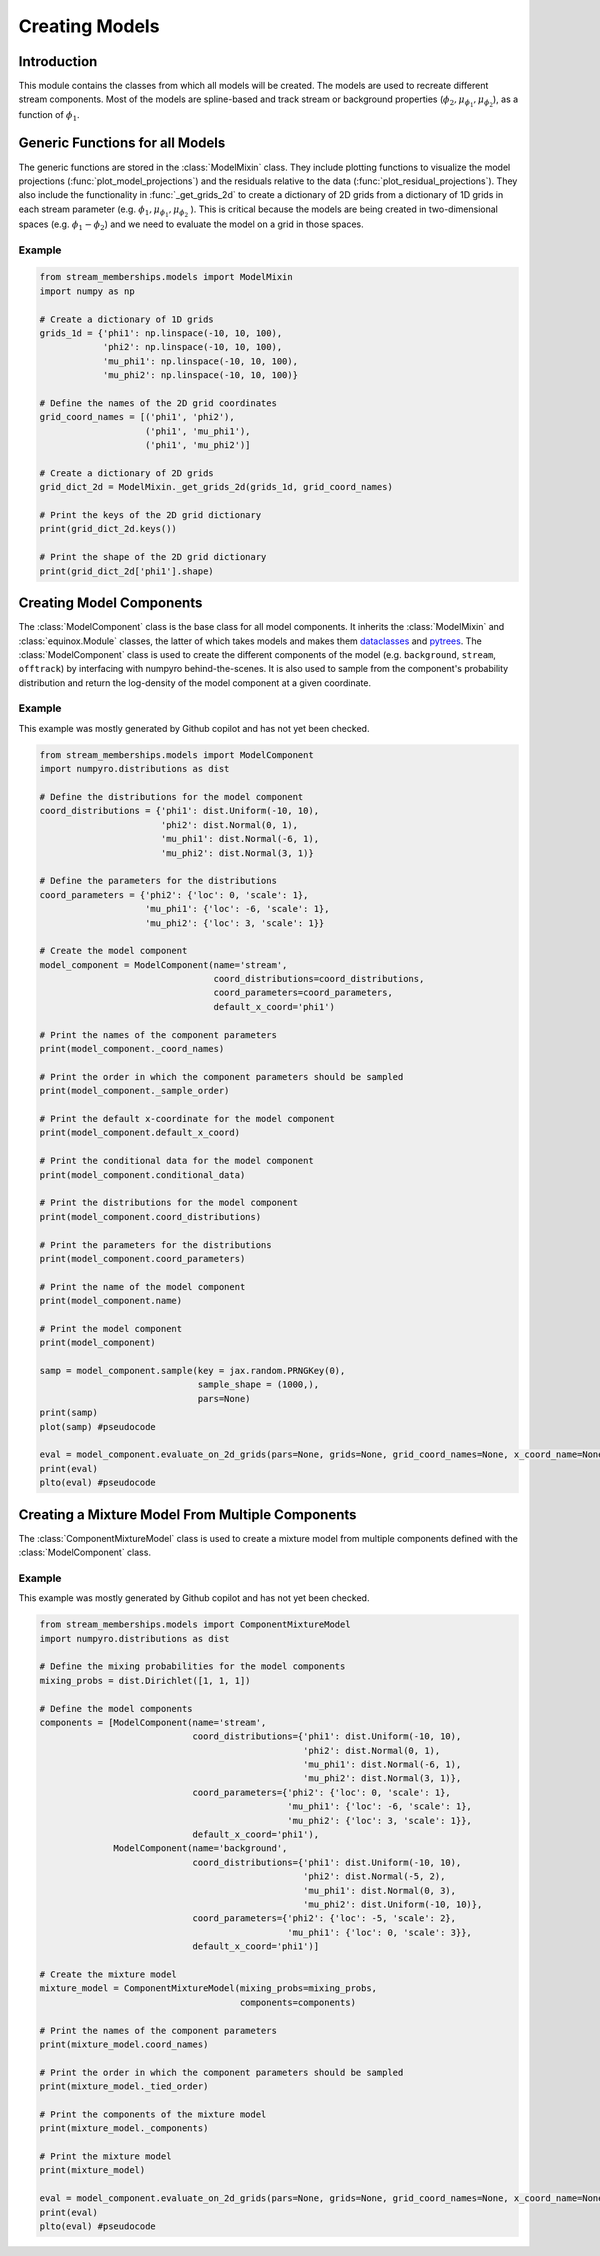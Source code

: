 Creating Models
===============

Introduction
------------
This module contains the classes from which all models will be created. The models are used to recreate different stream components.
Most of the models are spline-based and track stream or background properties (:math:`\phi_2, \mu_{\phi_1}, \mu_{\phi_2}`), as a function of :math:`\phi_1$`.

Generic Functions for all Models
--------------------------------
The generic functions are stored in the :class:`ModelMixin` class. They include plotting functions to visualize the 
model projections (:func:`plot_model_projections`) and the residuals relative to the data (:func:`plot_residual_projections`).
They also include the functionality in :func:`_get_grids_2d` to create a dictionary of 2D grids from a dictionary of 1D grids in each stream parameter 
(e.g. 
:math:`\phi_1,  \mu_{\phi_1}, \mu_{\phi_2}`
).
This is critical because the models are being created in two-dimensional spaces (e.g. :math:`\phi_1-\phi_2`) and 
we need to evaluate the model on a grid in those spaces.

Example
~~~~~~~
.. code-block:: python

    from stream_memberships.models import ModelMixin
    import numpy as np

    # Create a dictionary of 1D grids
    grids_1d = {'phi1': np.linspace(-10, 10, 100),
                'phi2': np.linspace(-10, 10, 100),
                'mu_phi1': np.linspace(-10, 10, 100),
                'mu_phi2': np.linspace(-10, 10, 100)}

    # Define the names of the 2D grid coordinates
    grid_coord_names = [('phi1', 'phi2'), 
                        ('phi1', 'mu_phi1'), 
                        ('phi1', 'mu_phi2')]

    # Create a dictionary of 2D grids
    grid_dict_2d = ModelMixin._get_grids_2d(grids_1d, grid_coord_names)

    # Print the keys of the 2D grid dictionary
    print(grid_dict_2d.keys())

    # Print the shape of the 2D grid dictionary
    print(grid_dict_2d['phi1'].shape)

Creating Model Components
-------------------------

The :class:`ModelComponent` class is the base class for all model components. It inherits the :class:`ModelMixin` and :class:`equinox.Module` classes, 
the latter of which takes models and makes them `dataclasses <https://docs.python.org/3/library/dataclasses.html>`_ and 
`pytrees <https://jax.readthedocs.io/en/latest/pytrees.html>`_.
The :class:`ModelComponent` class is used to create the different components of the model (e.g. ``background``, ``stream``, ``offtrack``) 
by interfacing with numpyro behind-the-scenes. 
It is also used to sample from the component's probability distribution and return the log-density of the model component at a given coordinate.

Example
~~~~~~~
This example was mostly generated by Github copilot and has not yet been checked.

.. code-block:: python

    from stream_memberships.models import ModelComponent
    import numpyro.distributions as dist

    # Define the distributions for the model component
    coord_distributions = {'phi1': dist.Uniform(-10, 10),
                           'phi2': dist.Normal(0, 1),
                           'mu_phi1': dist.Normal(-6, 1),
                           'mu_phi2': dist.Normal(3, 1)}

    # Define the parameters for the distributions
    coord_parameters = {'phi2': {'loc': 0, 'scale': 1},
                        'mu_phi1': {'loc': -6, 'scale': 1},
                        'mu_phi2': {'loc': 3, 'scale': 1}}

    # Create the model component
    model_component = ModelComponent(name='stream',
                                     coord_distributions=coord_distributions,
                                     coord_parameters=coord_parameters,
                                     default_x_coord='phi1')

    # Print the names of the component parameters
    print(model_component._coord_names)

    # Print the order in which the component parameters should be sampled
    print(model_component._sample_order)

    # Print the default x-coordinate for the model component
    print(model_component.default_x_coord)

    # Print the conditional data for the model component
    print(model_component.conditional_data)

    # Print the distributions for the model component
    print(model_component.coord_distributions)

    # Print the parameters for the distributions
    print(model_component.coord_parameters)

    # Print the name of the model component
    print(model_component.name)

    # Print the model component
    print(model_component)  

    samp = model_component.sample(key = jax.random.PRNGKey(0), 
                                  sample_shape = (1000,), 
                                  pars=None) 
    print(samp)
    plot(samp) #pseudocode

    eval = model_component.evaluate_on_2d_grids(pars=None, grids=None, grid_coord_names=None, x_coord_name=None) #change the None values
    print(eval)
    plto(eval) #pseudocode

.. The ``ModelComponent`` class has the following attributes which it takes in as parameters:

.. * ``name`` \: str
..             the name of the model component (usually either ``background``, ``stream``, or ``offtrack``)

.. * ``coord_distributions`` \: dict[str | tuple, Any]
..                           a dictionary of the distributions of the component parameters. 
..                           The keys are the names of the component parameters 
..                           (e.g. ```'phi1'```, ``'phi2'``, ``'mu_phi1'```, ``'mu_phi2'``, ``('phi1', 'phi2')```, etc.) 

..                           and the values are numpyro distributions of those parameters.
.. * ``coord_parameters`` \: dict[str \| tuple, dict[str, dist.Distribution \| tuple \| ArrayLike \| dict]]
..                         a dictionary of the parameters of the distributions in ``coord_distributions```.
..                         The keys are the names of the component parameters (the keys in ``coord_distributions```) 
..                         and the values are dictionaries containing the parameters for the distributions.
..                         For example, a truncated normal distribution (``dist.TruncatedNormal``` in ```numpyro```) 
..                         might have the parameters ``loc``, ``scale``, ``low``, and ``high``.

.. * ``default_x_coord`` \: str | None = None
..                        (optional) the default x-coordinate for the model component

.. * ``conditional_data`` \: dict[str | tuple[str, str], dict[str, str]] = eqx.field(default=None)
..                         (optional) a dictionary of any additional data that is required for evaluating the
..                         log-probability of a coordinate's probability distribution. For example, a
..                         spline-enabled distribution might require the phi1 data to evaluate the spline
..                         at the phi1 values. 
..                         The keys are the names of the component parameters
..                         (e.g. ``'phi1'``, ``'phi2'```, ``'mu_phi1'``, ``'mu_phi2'``, ``('phi1', 'phi2')``, etc.) 
..                         and the values are dictionaries of the conditional data for those parameters.

.. It also has two other attributes which are defined during initialization with ``__post_init__``:

.. * ``_coord_names`` \: list[str] = eqx.field(init=False)`
..                       the names of the component parameters (the keys in ``coord_distributions`` and ``coord_parameters``)

.. * ``_sample_order`` \: list[str | tuple[str, str]] = eqx.field(init=False)
..                        the order in which the component parameters should be sampled




Creating a Mixture Model From Multiple Components
-------------------------------------------------

The :class:`ComponentMixtureModel` class is used to create a mixture model from multiple components defined with the :class:`ModelComponent` class. 

Example
~~~~~~~
This example was mostly generated by Github copilot and has not yet been checked.

.. code-block:: python

    from stream_memberships.models import ComponentMixtureModel
    import numpyro.distributions as dist

    # Define the mixing probabilities for the model components
    mixing_probs = dist.Dirichlet([1, 1, 1])

    # Define the model components
    components = [ModelComponent(name='stream',
                                 coord_distributions={'phi1': dist.Uniform(-10, 10),
                                                      'phi2': dist.Normal(0, 1),
                                                      'mu_phi1': dist.Normal(-6, 1),
                                                      'mu_phi2': dist.Normal(3, 1)},
                                 coord_parameters={'phi2': {'loc': 0, 'scale': 1},
                                                   'mu_phi1': {'loc': -6, 'scale': 1},
                                                   'mu_phi2': {'loc': 3, 'scale': 1}},
                                 default_x_coord='phi1'),
                  ModelComponent(name='background',
                                 coord_distributions={'phi1': dist.Uniform(-10, 10),
                                                      'phi2': dist.Normal(-5, 2),
                                                      'mu_phi1': dist.Normal(0, 3),
                                                      'mu_phi2': dist.Uniform(-10, 10)},
                                 coord_parameters={'phi2': {'loc': -5, 'scale': 2},
                                                   'mu_phi1': {'loc': 0, 'scale': 3}},
                                 default_x_coord='phi1')]

    # Create the mixture model
    mixture_model = ComponentMixtureModel(mixing_probs=mixing_probs,
                                          components=components)

    # Print the names of the component parameters
    print(mixture_model.coord_names)

    # Print the order in which the component parameters should be sampled
    print(mixture_model._tied_order)

    # Print the components of the mixture model
    print(mixture_model._components)

    # Print the mixture model
    print(mixture_model)

    eval = model_component.evaluate_on_2d_grids(pars=None, grids=None, grid_coord_names=None, x_coord_name=None) #change the None values
    print(eval)
    plto(eval) #pseudocode


.. It has the following attributes which it takes in as parameters:

.. * ``mixing_probs`` \: dist.Dirichlet | ArrayLike
..                     the mixing probabilities of the model components

.. * ``components`` \: list[ModelComponent]
..                   a list of the model components that will be combined to create the mixture model

.. * ``tied_coordinates`` \: dict[str, dict[str, str]] = eqx.field(default=None)
..                         (optional) A dictionary of tied coordinates, where a key should be the name of a model
..                         component in the mixture, and the value should be a dictionary with keys as
..                         the names of the coordinates in the model component and values as the names
..                         of the other model component to tie that coordinate to. For example,
..                         `tied_coordinates={"offtrack": {"pm1": "stream}}` means that for the model
..                         component named `"offtrack"`, use the `"pm1"` coordinate from the `"stream"` model
..                         component.

.. It also has three other attributes which are defined during initialization with `__post_init__`:

.. * ``coord_names`` \: tuple[str] = eqx.field(init=False)
..                      the names of the component parameters (the keys in ``coord_distributions`` and ``coord_parameters`` of each individual component). 
..                      Every component must have the same coordinate names so they can be combined

.. * ``_tied_order`` \: list[str] = eqx.field(init=False)
..                     Based on which coordinates are tied, the order in which the component distributions should be modeled.
..                     First, components with no dependencies are modeled, then components with dependencies are modeled.

.. * ``_components`` \: dict[str, ModelComponent] = eqx.field(init=False)
..                     a dictionary of the model components, where the keys are the names of the components and the values are the components themselves.
..                     This is just a restructuring of the input list of components into a dictionary for easier access.